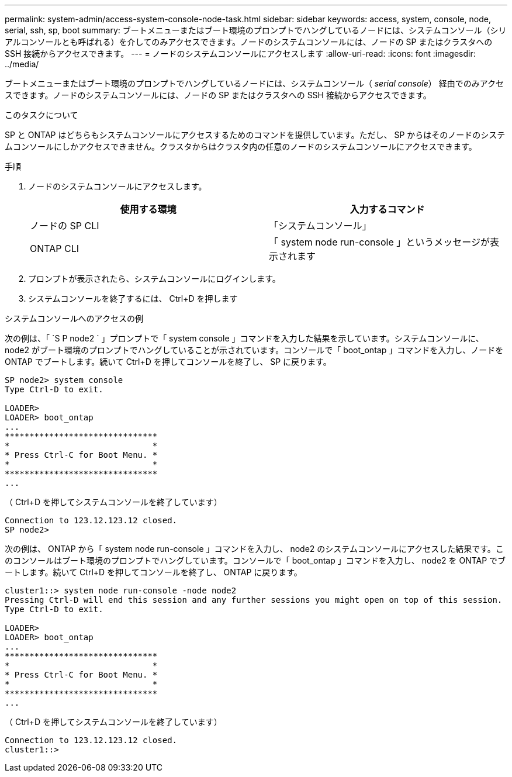 ---
permalink: system-admin/access-system-console-node-task.html 
sidebar: sidebar 
keywords: access, system, console, node, serial, ssh, sp, boot 
summary: ブートメニューまたはブート環境のプロンプトでハングしているノードには、システムコンソール（シリアルコンソールとも呼ばれる）を介してのみアクセスできます。ノードのシステムコンソールには、ノードの SP またはクラスタへの SSH 接続からアクセスできます。 
---
= ノードのシステムコンソールにアクセスします
:allow-uri-read: 
:icons: font
:imagesdir: ../media/


[role="lead"]
ブートメニューまたはブート環境のプロンプトでハングしているノードには、システムコンソール（ _serial console_） 経由でのみアクセスできます。ノードのシステムコンソールには、ノードの SP またはクラスタへの SSH 接続からアクセスできます。

.このタスクについて
SP と ONTAP はどちらもシステムコンソールにアクセスするためのコマンドを提供しています。ただし、 SP からはそのノードのシステムコンソールにしかアクセスできません。クラスタからはクラスタ内の任意のノードのシステムコンソールにアクセスできます。

.手順
. ノードのシステムコンソールにアクセスします。
+
|===
| 使用する環境 | 入力するコマンド 


 a| 
ノードの SP CLI
 a| 
「システムコンソール」



 a| 
ONTAP CLI
 a| 
「 system node run-console 」というメッセージが表示されます

|===
. プロンプトが表示されたら、システムコンソールにログインします。
. システムコンソールを終了するには、 Ctrl+D を押します


.システムコンソールへのアクセスの例
次の例は、「 `S P node2 ` 」プロンプトで「 system console 」コマンドを入力した結果を示しています。システムコンソールに、 node2 がブート環境のプロンプトでハングしていることが示されています。コンソールで「 boot_ontap 」コマンドを入力し、ノードを ONTAP でブートします。続いて Ctrl+D を押してコンソールを終了し、 SP に戻ります。

[listing]
----
SP node2> system console
Type Ctrl-D to exit.

LOADER>
LOADER> boot_ontap
...
*******************************
*                             *
* Press Ctrl-C for Boot Menu. *
*                             *
*******************************
...
----
（ Ctrl+D を押してシステムコンソールを終了しています）

[listing]
----

Connection to 123.12.123.12 closed.
SP node2>
----
次の例は、 ONTAP から「 system node run-console 」コマンドを入力し、 node2 のシステムコンソールにアクセスした結果です。このコンソールはブート環境のプロンプトでハングしています。コンソールで「 boot_ontap 」コマンドを入力し、 node2 を ONTAP でブートします。続いて Ctrl+D を押してコンソールを終了し、 ONTAP に戻ります。

[listing]
----
cluster1::> system node run-console -node node2
Pressing Ctrl-D will end this session and any further sessions you might open on top of this session.
Type Ctrl-D to exit.

LOADER>
LOADER> boot_ontap
...
*******************************
*                             *
* Press Ctrl-C for Boot Menu. *
*                             *
*******************************
...
----
（ Ctrl+D を押してシステムコンソールを終了しています）

[listing]
----

Connection to 123.12.123.12 closed.
cluster1::>
----